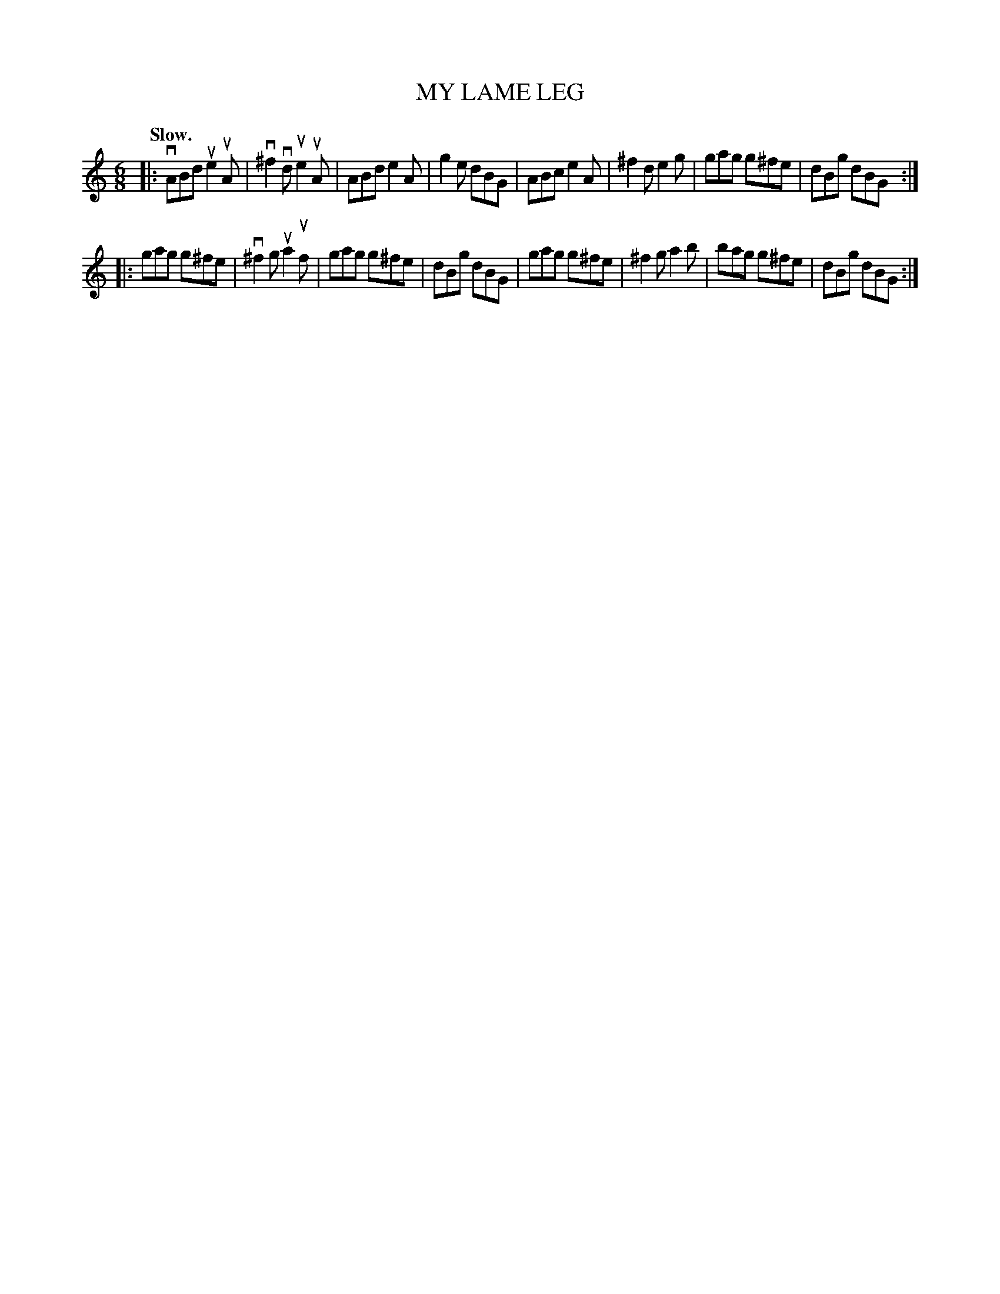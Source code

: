 X: 148112
T: MY LAME LEG
N: There are two #12 tunes in this sequence.
Q: "Slow."
%R: air, jig
B: James Kerr "Merry Melodies" v.1 p.48 s.1 #12
Z: 2016 John Chambers <jc:trillian.mit.edu>
M: 6/8
L: 1/8
K: Am
|:\
vABd ue2uA | v^f2vd ue2uA | ABd e2A | g2e dBG |\
ABc e2A | ^f2d e2g | gag g^fe | dBg dBG :|
|:\
gag g^fe | v^f2g ua2uf | gag g^fe | dBg dBG |\
gag g^fe | ^f2g a2b | bag g^fe | dBg dBG :|
